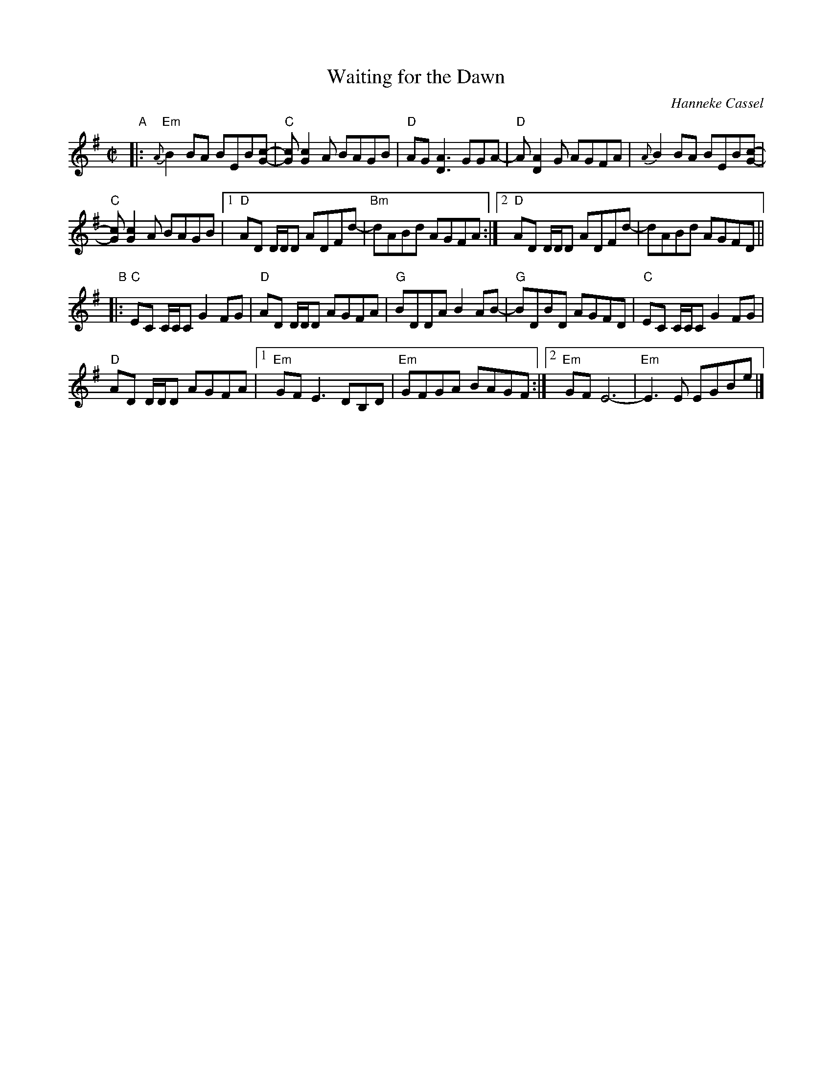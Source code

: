 X: 1
T: Waiting for the Dawn
C: Hanneke Cassel
R: reel
Z: 2014 John Chambers <jc:trillian.mit.edu>
M: C|
L: 1/8
K: Em
"A"|:\
"Em"{A}B2BA BEB[c-G-] | "C"[cG][c2G2]A BAGB | "D"AG[A3D3] GGA- | "D"A[A2D2]G AGFA | {A}B2BA BEB[c-G-] |
"C"[cG][c2G2]A BAGB |1 "D"AD D/D/D ADFd- | "Bm"dABd AGFA :|2 "D"AD D/D/D ADFd- | dABd AGFD ||
"B"|:\
"C"EC C/C/C G2FG | "D"AD D/D/D AGFA | "G"BDDA B2AB- | "G"BDBD AGFD | "C"EC C/C/C G2FG |
"D"AD D/D/D AGFA |1 "Em"GFE3 DB,D | "Em"GFGA BAGF :|2 "Em"GF E6- | "Em"E3E EGBe |]
